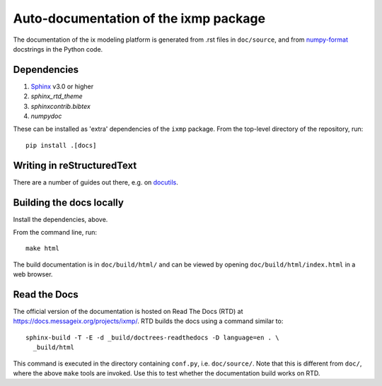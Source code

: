 Auto-documentation of the ixmp package
======================================

The documentation of the ix modeling platform is generated from .rst files in
``doc/source``, and from numpy-format_ docstrings in the Python code.


Dependencies
------------

1. Sphinx_ v3.0 or higher
2. `sphinx_rtd_theme`
3. `sphinxcontrib.bibtex`
4. `numpydoc`

These can be installed as 'extra' dependencies of the ``ixmp`` package. From
the top-level directory of the repository, run::

    pip install .[docs]


Writing in reStructuredText
---------------------------

There are a number of guides out there, e.g. on docutils_.


Building the docs locally
-------------------------

Install the dependencies, above.

From the command line, run::

    make html

The build documentation is in ``doc/build/html/`` and can be viewed by opening
``doc/build/html/index.html`` in a web browser.


Read the Docs
-------------

The official version of the documentation is hosted on Read The Docs (RTD) at
https://docs.messageix.org/projects/ixmp/. RTD builds the docs using a command
similar to::

    sphinx-build -T -E -d _build/doctrees-readthedocs -D language=en . \
      _build/html

This command is executed in the directory containing ``conf.py``, i.e.
``doc/source/``. Note that this is different from ``doc/``, where the above
``make`` tools are invoked. Use this to test whether the documentation build
works on RTD.


.. _numpy-format: https://numpydoc.readthedocs.io/en/latest/format.html
.. _Sphinx: http://sphinx-doc.org/
.. _docutils: http://docutils.sourceforge.net/docs/user/rst/quickref.html
